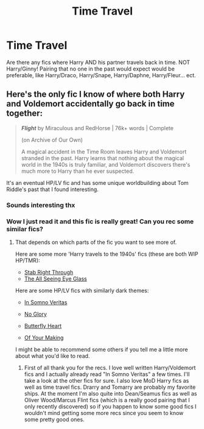 #+TITLE: Time Travel

* Time Travel
:PROPERTIES:
:Author: Monicaskye64
:Score: 1
:DateUnix: 1570364648.0
:DateShort: 2019-Oct-06
:END:
Are there any fics where Harry AND his partner travels back in time. NOT Harry/Ginny! Pairing that no one in the past would expect would be preferable, like Harry/Draco, Harry/Snape, Harry/Daphne, Harry/Fleur... ect.


** Here's the only fic I know of where both Harry and Voldemort accidentally go back in time together:

#+begin_quote
  */Flight/* by Miraculous and RedHorse | 76k+ words | Complete

  (on Archive of Our Own)

  A magical accident in the Time Room leaves Harry and Voldemort stranded in the past. Harry learns that nothing about the magical world in the 1940s is truly familiar, and Voldemort discovers there's much more to Harry than he ever suspected.
#+end_quote

It's an eventual HP/LV fic and has some unique worldbuilding about Tom Riddle's past that I found interesting.
:PROPERTIES:
:Author: chiruochiba
:Score: 2
:DateUnix: 1570366371.0
:DateShort: 2019-Oct-06
:END:

*** Sounds interesting thx
:PROPERTIES:
:Author: Monicaskye64
:Score: 3
:DateUnix: 1570366742.0
:DateShort: 2019-Oct-06
:END:


*** Wow I just read it and this fic is really great! Can you rec some similar fics?
:PROPERTIES:
:Author: inside_a_mind
:Score: 2
:DateUnix: 1570380626.0
:DateShort: 2019-Oct-06
:END:

**** That depends on which parts of the fic you want to see more of.

Here are some more 'Harry travels to the 1940s' fics (these are both WIP HP/TMR):

- [[https://archiveofourown.org/works/12051324/chapters/27288978][Stab Right Through]]
- [[https://archiveofourown.org/works/13377375/chapters/30637173][The All Seeing Eye Glass]]

Here are some HP/LV fics with similarly dark themes:

- [[https://www.fanfiction.net/s/8988616/1/In-Somno-Veritas][In Somno Veritas]]

- [[https://archiveofourown.org/works/7502151/chapters/17052891][No Glory]]

- [[https://www.fanfiction.net/s/9172646/1/Butterfly-Heart][Butterfly Heart]]

- [[https://archiveofourown.org/works/14368581/chapters/33170874][Of Your Making]]

I might be able to recommend some others if you tell me a little more about what you'd like to read.
:PROPERTIES:
:Author: chiruochiba
:Score: 1
:DateUnix: 1570385980.0
:DateShort: 2019-Oct-06
:END:

***** First of all thank you for the recs. I love well written Harry/Voldemort fics and I actually already read "In Somno Veritas" a few times. I'll take a look at the other fics for sure. I also love MoD Harry fics as well as time travel fics. Drarry and Tomarry are probably my favorite ships. At the moment I'm also quite into Dean/Seamus fics as well as Oliver Wood/Marcus Flint fics (which is a really good pairing that I only recently discovered) so if you happen to know some good fics I wouldn't mind getting some more recs since you seem to know some pretty good ones.
:PROPERTIES:
:Author: inside_a_mind
:Score: 1
:DateUnix: 1570386859.0
:DateShort: 2019-Oct-06
:END:

